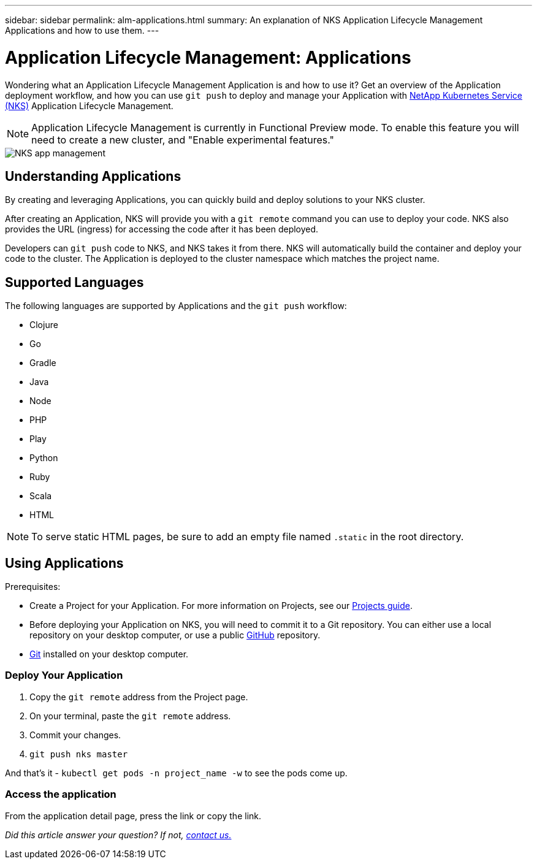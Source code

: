 ---
sidebar: sidebar
permalink: alm-applications.html
summary: An explanation of NKS Application Lifecycle Management Applications and how to use them.
---

= Application Lifecycle Management: Applications

Wondering what an Application Lifecycle Management Application is and how to use it? Get an overview of the Application deployment workflow, and how you can use `git push` to deploy and manage your Application with https://nks.netapp.io[NetApp Kubernetes Service (NKS)] Application Lifecycle Management.

NOTE: Application Lifecycle Management is currently in Functional Preview mode. To enable this feature you will need to create a new cluster, and "Enable experimental features."

image::assets/documentation/alm-applications/enable-experimental-features.png?raw=true[NKS app management]

== Understanding Applications

By creating and leveraging Applications, you can quickly build and deploy solutions to your NKS cluster.

After creating an Application, NKS will provide you with a `git remote` command you can use to deploy your code. NKS also provides the URL (ingress) for accessing the code after it has been deployed.

Developers can `git push` code to NKS, and NKS takes it from there. NKS will automatically build the container and deploy your code to the cluster. The Application is deployed to the cluster namespace which matches the project name.

== Supported Languages

The following languages are supported by Applications and the `git push` workflow:

- Clojure
- Go
- Gradle
- Java
- Node
- PHP
- Play
- Python
- Ruby
- Scala
- HTML

NOTE: To serve static HTML pages, be sure to add an empty file named `.static` in the root directory.

== Using Applications

Prerequisites:

* Create a Project for your Application. For more information on Projects, see our https://docs.netapp.com/us-en/kubernetes-service/alm-projects.html[Projects guide].
* Before deploying your Application on NKS, you will need to commit it to a Git repository. You can either use a local repository on your desktop computer, or use a public https://github.com[GitHub] repository.
* https://git-scm.com/[Git] installed on your desktop computer.


=== Deploy Your Application

1. Copy the `git remote` address from the Project page.
2. On your terminal, paste the `git remote` address.
3. Commit your changes.
4. `git push nks master`

And that’s it - `kubectl get pods -n project_name -w` to see the pods come up.

=== Access the application

From the application detail page, press the link or copy the link.

_Did this article answer your question? If not, mailto:nks@netapp.com[contact us.]_
